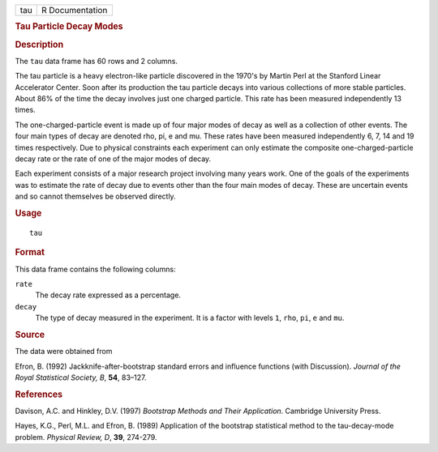 .. container::

   .. container::

      === ===============
      tau R Documentation
      === ===============

      .. rubric:: Tau Particle Decay Modes
         :name: tau-particle-decay-modes

      .. rubric:: Description
         :name: description

      The ``tau`` data frame has 60 rows and 2 columns.

      The tau particle is a heavy electron-like particle discovered in
      the 1970's by Martin Perl at the Stanford Linear Accelerator
      Center. Soon after its production the tau particle decays into
      various collections of more stable particles. About 86% of the
      time the decay involves just one charged particle. This rate has
      been measured independently 13 times.

      The one-charged-particle event is made up of four major modes of
      decay as well as a collection of other events. The four main types
      of decay are denoted rho, pi, e and mu. These rates have been
      measured independently 6, 7, 14 and 19 times respectively. Due to
      physical constraints each experiment can only estimate the
      composite one-charged-particle decay rate or the rate of one of
      the major modes of decay.

      Each experiment consists of a major research project involving
      many years work. One of the goals of the experiments was to
      estimate the rate of decay due to events other than the four main
      modes of decay. These are uncertain events and so cannot
      themselves be observed directly.

      .. rubric:: Usage
         :name: usage

      ::

         tau

      .. rubric:: Format
         :name: format

      This data frame contains the following columns:

      ``rate``
         The decay rate expressed as a percentage.

      ``decay``
         The type of decay measured in the experiment. It is a factor
         with levels ``1``, ``rho``, ``pi``, ``e`` and ``mu``.

      .. rubric:: Source
         :name: source

      The data were obtained from

      Efron, B. (1992) Jackknife-after-bootstrap standard errors and
      influence functions (with Discussion). *Journal of the Royal
      Statistical Society, B*, **54**, 83–127.

      .. rubric:: References
         :name: references

      Davison, A.C. and Hinkley, D.V. (1997) *Bootstrap Methods and
      Their Application*. Cambridge University Press.

      Hayes, K.G., Perl, M.L. and Efron, B. (1989) Application of the
      bootstrap statistical method to the tau-decay-mode problem.
      *Physical Review, D*, **39**, 274-279.
